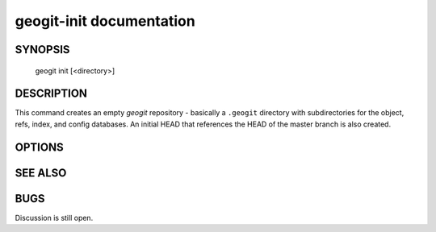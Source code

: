
.. _geogit-init:

geogit-init documentation
#########################



SYNOPSIS
********
 geogit init [<directory>]


DESCRIPTION
***********

This command creates an empty `geogit` repository - basically a ``.geogit`` directory with subdirectories for the object, refs, index, and config databases. An initial HEAD that references the HEAD of the master branch is also created.


OPTIONS
*******


SEE ALSO
********

BUGS
****

Discussion is still open.

